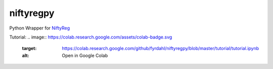 niftyregpy
==========

.. image:: https://github.com/fyrdahl/niftyregpy/actions/workflows/pytest.yml/badge.svg
        :target: https://github.com/fyrdahl/niftyregpy/actions/workflows/pytest.yml
        :alt: Build Status

.. image:: https://readthedocs.org/projects/niftyregpy/badge/?version=latest
        :target: https://niftyregpy.readthedocs.io/en/latest/?badge=latest
        :alt: Documentation Status

.. image:: https://codecov.io/gh/fyrdahl/niftyregpy/branch/main/graph/badge.svg
        :target: https://codecov.io/gh/fyrdahl/niftyregpy
        :alt: Coverage

.. image:: https://img.shields.io/badge/code%20style-black-000000.svg
        :target: https://github.com/psf/black
        :alt: Codestyle: Black

Python Wrapper for `NiftyReg <http://cmictig.cs.ucl.ac.uk/wiki/index.php/NiftyReg>`_

Tutorial:
.. image:: https://colab.research.google.com/assets/colab-badge.svg
        :target: https://colab.research.google.com/github/fyrdahl/niftyregpy/blob/master/tutorial/tutorial.ipynb
        :alt: Open in Google Colab
